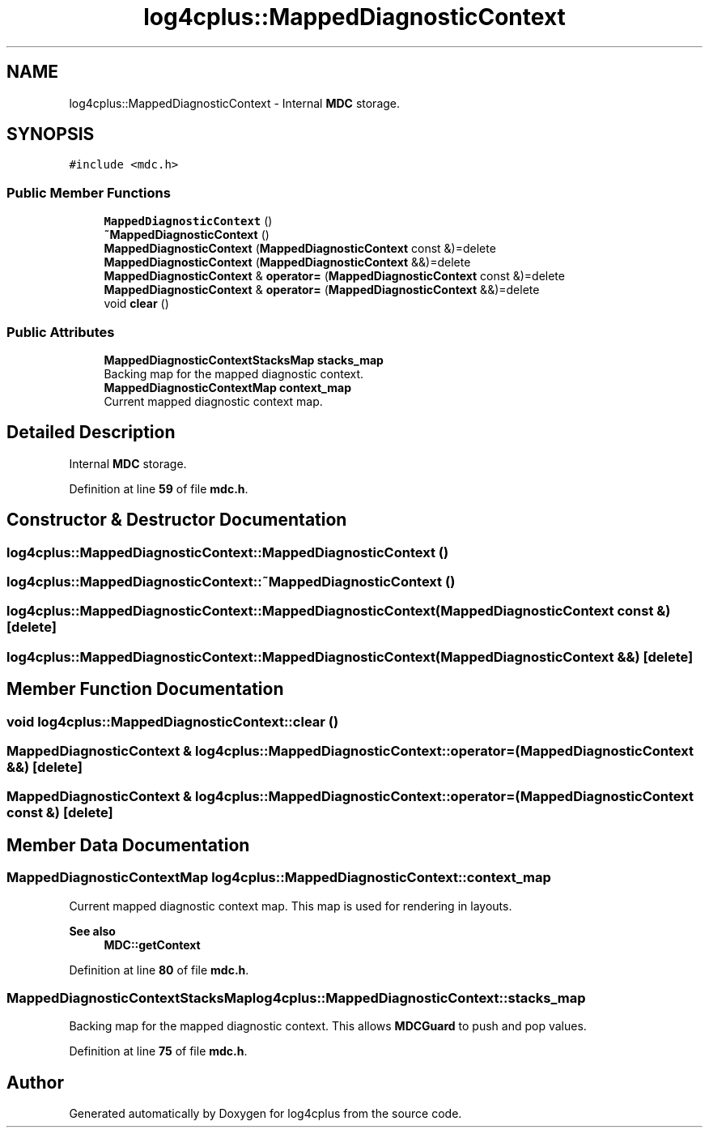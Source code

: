 .TH "log4cplus::MappedDiagnosticContext" 3 "Fri Sep 20 2024" "Version 3.0.0" "log4cplus" \" -*- nroff -*-
.ad l
.nh
.SH NAME
log4cplus::MappedDiagnosticContext \- Internal \fBMDC\fP storage\&.  

.SH SYNOPSIS
.br
.PP
.PP
\fC#include <mdc\&.h>\fP
.SS "Public Member Functions"

.in +1c
.ti -1c
.RI "\fBMappedDiagnosticContext\fP ()"
.br
.ti -1c
.RI "\fB~MappedDiagnosticContext\fP ()"
.br
.ti -1c
.RI "\fBMappedDiagnosticContext\fP (\fBMappedDiagnosticContext\fP const &)=delete"
.br
.ti -1c
.RI "\fBMappedDiagnosticContext\fP (\fBMappedDiagnosticContext\fP &&)=delete"
.br
.ti -1c
.RI "\fBMappedDiagnosticContext\fP & \fBoperator=\fP (\fBMappedDiagnosticContext\fP const &)=delete"
.br
.ti -1c
.RI "\fBMappedDiagnosticContext\fP & \fBoperator=\fP (\fBMappedDiagnosticContext\fP &&)=delete"
.br
.ti -1c
.RI "void \fBclear\fP ()"
.br
.in -1c
.SS "Public Attributes"

.in +1c
.ti -1c
.RI "\fBMappedDiagnosticContextStacksMap\fP \fBstacks_map\fP"
.br
.RI "Backing map for the mapped diagnostic context\&. "
.ti -1c
.RI "\fBMappedDiagnosticContextMap\fP \fBcontext_map\fP"
.br
.RI "Current mapped diagnostic context map\&. "
.in -1c
.SH "Detailed Description"
.PP 
Internal \fBMDC\fP storage\&. 
.PP
Definition at line \fB59\fP of file \fBmdc\&.h\fP\&.
.SH "Constructor & Destructor Documentation"
.PP 
.SS "log4cplus::MappedDiagnosticContext::MappedDiagnosticContext ()"

.SS "log4cplus::MappedDiagnosticContext::~MappedDiagnosticContext ()"

.SS "log4cplus::MappedDiagnosticContext::MappedDiagnosticContext (\fBMappedDiagnosticContext\fP const &)\fC [delete]\fP"

.SS "log4cplus::MappedDiagnosticContext::MappedDiagnosticContext (\fBMappedDiagnosticContext\fP &&)\fC [delete]\fP"

.SH "Member Function Documentation"
.PP 
.SS "void log4cplus::MappedDiagnosticContext::clear ()"

.SS "\fBMappedDiagnosticContext\fP & log4cplus::MappedDiagnosticContext::operator= (\fBMappedDiagnosticContext\fP &&)\fC [delete]\fP"

.SS "\fBMappedDiagnosticContext\fP & log4cplus::MappedDiagnosticContext::operator= (\fBMappedDiagnosticContext\fP const &)\fC [delete]\fP"

.SH "Member Data Documentation"
.PP 
.SS "\fBMappedDiagnosticContextMap\fP log4cplus::MappedDiagnosticContext::context_map"

.PP
Current mapped diagnostic context map\&. This map is used for rendering in layouts\&. 
.PP
\fBSee also\fP
.RS 4
\fBMDC::getContext\fP 
.RE
.PP

.PP
Definition at line \fB80\fP of file \fBmdc\&.h\fP\&.
.SS "\fBMappedDiagnosticContextStacksMap\fP log4cplus::MappedDiagnosticContext::stacks_map"

.PP
Backing map for the mapped diagnostic context\&. This allows \fBMDCGuard\fP to push and pop values\&. 
.PP
Definition at line \fB75\fP of file \fBmdc\&.h\fP\&.

.SH "Author"
.PP 
Generated automatically by Doxygen for log4cplus from the source code\&.
